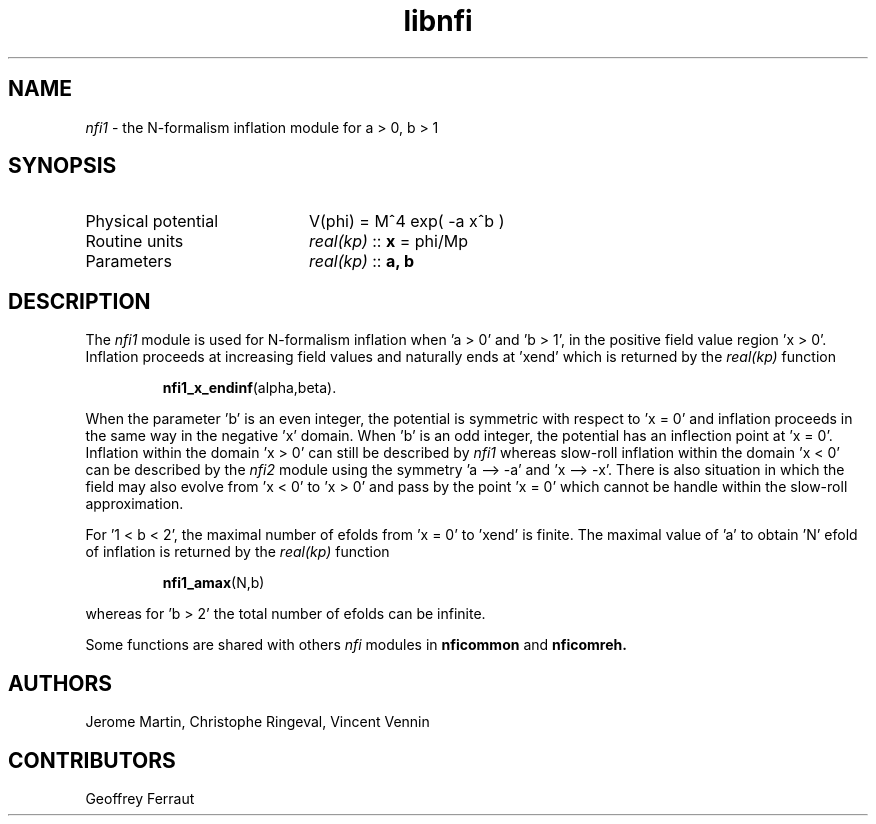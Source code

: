 .TH libnfi 3 "June 04, 2014" "libaspic" "Module convention" 

.SH NAME
.I nfi1
- the N-formalism inflation module for a > 0, b > 1

.SH SYNOPSIS
.TP 20
Physical potential
V(phi) = M^4 exp( -a x^b )
.TP
Routine units
.I real(kp)
::
.B x
= phi/Mp
.TP
Parameters
.I real(kp)
::
.B a, b

.SH DESCRIPTION
The
.I nfi1
module is used for N-formalism inflation when 'a > 0' and 'b > 1', in
the positive field value region 'x > 0'. Inflation proceeds
at increasing field values and naturally ends at 'xend' which is
returned by the
.I real(kp)
function
.IP
.BR nfi1_x_endinf (alpha,beta).
.P
When the parameter 'b' is an even integer, the potential is symmetric
with respect to 'x = 0' and inflation proceeds in the same way in the
negative 'x' domain. When 'b' is an odd integer, the potential has an
inflection point at 'x = 0'. Inflation within the domain 'x > 0' can
still be described by
.I nfi1
whereas slow-roll inflation within the domain 'x < 0' can be described
by the
.I nfi2
module using the symmetry 'a --> -a' and 'x --> -x'. There is also
situation in which the field may also evolve from 'x < 0' to 'x > 0'
and pass by the point 'x = 0' which cannot be handle within the
slow-roll approximation.

For '1 < b < 2', the maximal number of efolds from 'x = 0' to 'xend' is
finite. The maximal value of 'a' to obtain 'N' efold of inflation is
returned by the
.I real(kp)
function
.IP
.BR nfi1_amax (N,b)
.P
whereas for 'b > 2' the total number of efolds can be infinite.

Some functions are shared with others
.I nfi
modules in
.BR nficommon
and
.BR nficomreh.

.SH AUTHORS
Jerome Martin, Christophe Ringeval, Vincent Vennin

.SH CONTRIBUTORS
Geoffrey Ferraut
